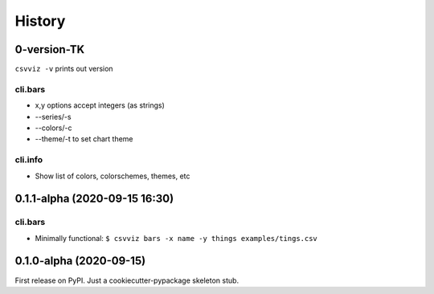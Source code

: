 =======
History
=======

0-version-TK
------------

``csvviz -v`` prints out version

cli.bars
^^^^^^^^
- x,y options accept integers (as strings)
- --series/-s



- --colors/-c
- --theme/-t to set chart theme


cli.info
^^^^^^^^

- Show list of colors, colorschemes, themes, etc


0.1.1-alpha (2020-09-15 16:30)
------------------------------

cli.bars
^^^^^^^^

- Minimally functional: ``$ csvviz bars -x name -y things examples/tings.csv``



0.1.0-alpha (2020-09-15)
------------------------

First release on PyPI. Just a cookiecutter-pypackage skeleton stub.


